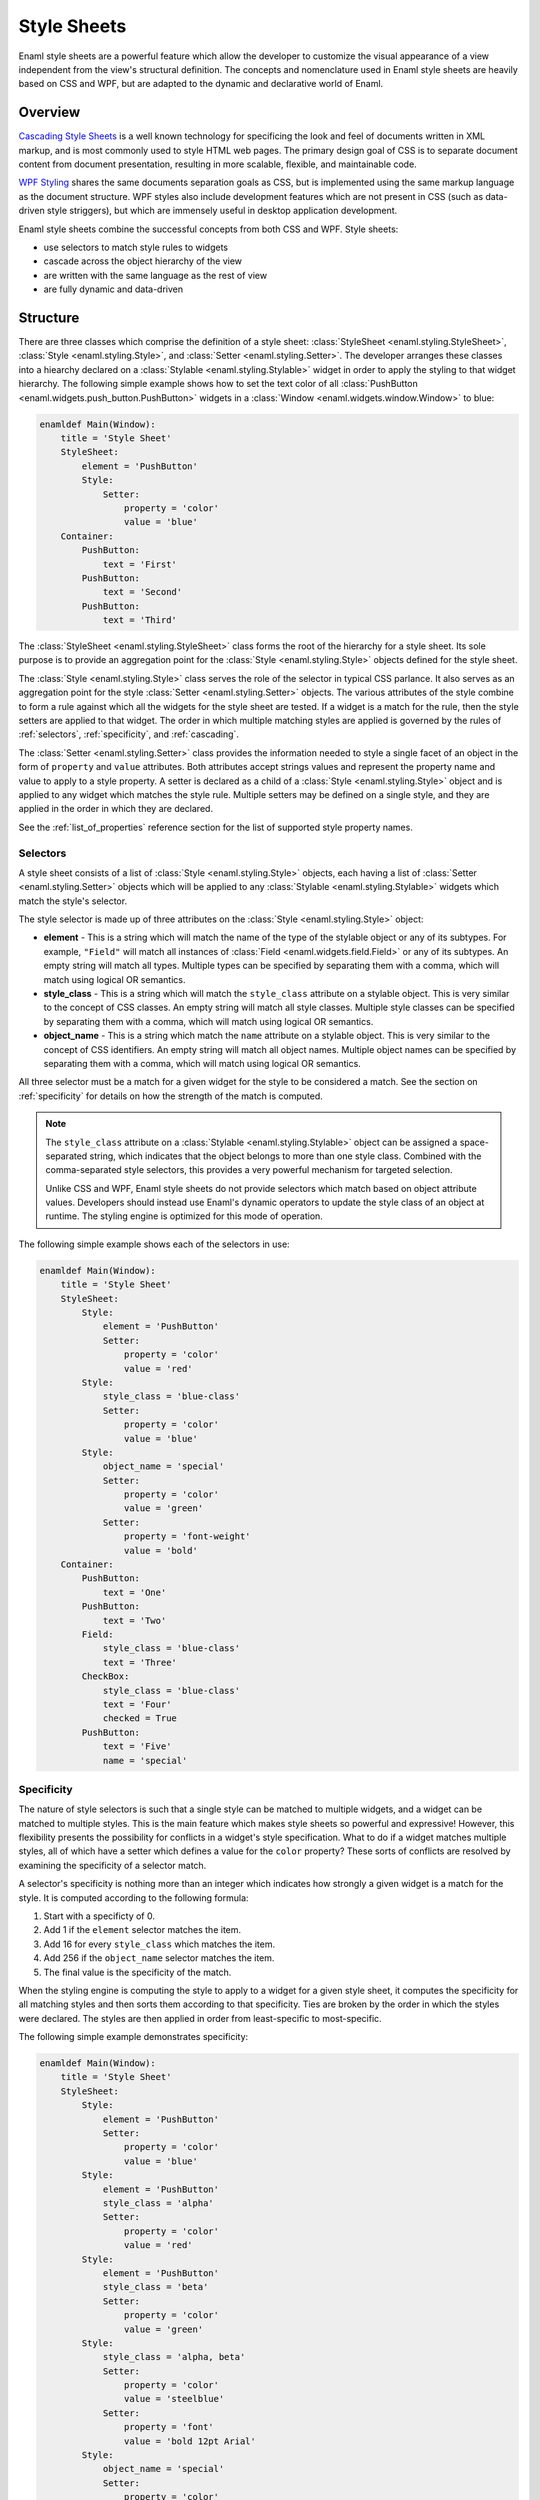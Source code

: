 .. _stylesheets:

============
Style Sheets
============

Enaml style sheets are a powerful feature which allow the developer to
customize the visual appearance of a view independent from the view's
structural definition. The concepts and nomenclature used in Enaml style
sheets are heavily based on CSS and WPF, but are adapted to the dynamic
and declarative world of Enaml.


Overview
--------

`Cascading Style Sheets`_ is a well known technology for specificing the look
and feel of documents written in XML markup, and is most commonly used to
style HTML web pages. The primary design goal of CSS is to separate document
content from document presentation, resulting in more scalable, flexible, and
maintainable code.

`WPF Styling`_ shares the same documents separation goals as CSS, but is
implemented using the same markup language as the document structure. WPF
styles also include development features which are not present in CSS
(such as data-driven style striggers), but which are immensely useful in
desktop application development.

Enaml style sheets combine the successful concepts from both CSS and WPF.
Style sheets:

- use selectors to match style rules to widgets
- cascade across the object hierarchy of the view
- are written with the same language as the rest of view
- are fully dynamic and data-driven

.. _Cascading Style Sheets: http://en.wikipedia.org/wiki/Cascading_Style_Sheets
.. _WPF Styling: http://msdn.microsoft.com/en-us/library/ms745683.aspx


Structure
---------

There are three classes which comprise the definition of a style sheet:
:class:`StyleSheet <enaml.styling.StyleSheet>`,
:class:`Style <enaml.styling.Style>`, and
:class:`Setter <enaml.styling.Setter>`. The developer arranges these classes
into a hiearchy declared on a :class:`Stylable <enaml.styling.Stylable>`
widget in order to apply the styling to that widget hierarchy. The following
simple example shows how to set the text color of all
:class:`PushButton <enaml.widgets.push_button.PushButton>` widgets in
a :class:`Window <enaml.widgets.window.Window>` to blue:

.. container:: code-and-img

    .. code-block:: enaml

        enamldef Main(Window):
            title = 'Style Sheet'
            StyleSheet:
                element = 'PushButton'
                Style:
                    Setter:
                        property = 'color'
                        value = 'blue'
            Container:
                PushButton:
                    text = 'First'
                PushButton:
                    text = 'Second'
                PushButton:
                    text = 'Third'

    .. image:: /images/simple_style.png
        :align: center

The :class:`StyleSheet <enaml.styling.StyleSheet>` class forms the root
of the hierarchy for a style sheet. Its sole purpose is to provide an
aggregation point for the :class:`Style <enaml.styling.Style>` objects
defined for the style sheet.

The :class:`Style <enaml.styling.Style>` class serves the role of the selector
in typical CSS parlance. It also serves as an aggregation point for the style
:class:`Setter <enaml.styling.Setter>` objects. The various attributes of the
style combine to form a rule against which all the widgets for the style sheet
are tested. If a widget is a match for the rule, then the style setters are
applied to that widget. The order in which multiple matching styles are applied
is governed by the rules of :ref:`selectors`, :ref:`specificity`, and
:ref:`cascading`.

The :class:`Setter <enaml.styling.Setter>` class provides the information
needed to style a single facet of an object in the form of ``property`` and
``value`` attributes. Both attributes accept strings values and represent the
property name and value to apply to a style property. A setter is declared as
a child of a :class:`Style <enaml.styling.Style>` object and is applied to any
widget which matches the style rule. Multiple setters may be defined on a
single style, and they are applied in the order in which they are declared.

See the :ref:`list_of_properties` reference section for the list of supported
style property names.


.. _selectors:

Selectors
^^^^^^^^^

A style sheet consists of a list of :class:`Style <enaml.styling.Style>`
objects, each having a list of :class:`Setter <enaml.styling.Setter>` objects
which will be applied to any :class:`Stylable <enaml.styling.Stylable>` widgets
which match the style's selector.

The style selector is made up of three attributes on the
:class:`Style <enaml.styling.Style>` object:

- **element** - This is a string which will match the name of the type of the
  stylable object or any of its subtypes. For example, ``"Field"`` will match
  all instances of :class:`Field <enaml.widgets.field.Field>` or any of its
  subtypes. An empty string will match all types. Multiple types can be
  specified by separating them with a comma, which will match using logical
  OR semantics.

- **style_class** - This is a string which will match the ``style_class``
  attribute on a stylable object. This is very similar to the concept of CSS
  classes. An empty string will match all style classes. Multiple style classes
  can be specified by separating them with a comma, which will match using
  logical OR semantics.

- **object_name** - This is a string which match the ``name`` attribute on a
  stylable object. This is very similar to the concept of CSS identifiers.
  An empty string will match all object names. Multiple object names can be
  specified by separating them with a comma, which will match using logical
  OR semantics.

All three selector must be a match for a given widget for the style to be
considered a match. See the section on :ref:`specificity` for details on
how the strength of the match is computed.

.. note::

    The ``style_class`` attribute on a
    :class:`Stylable <enaml.styling.Stylable>` object can be assigned a
    space-separated string, which indicates that the object belongs to
    more than one style class. Combined with the comma-separated style
    selectors, this provides a very powerful mechanism for targeted
    selection.

    Unlike CSS and WPF, Enaml style sheets do not provide selectors which
    match based on object attribute values. Developers should instead use
    Enaml's dynamic operators to update the style class of an object at
    runtime. The styling engine is optimized for this mode of operation.

The following simple example shows each of the selectors in use:

.. container:: code-and-img

    .. code-block:: enaml

        enamldef Main(Window):
            title = 'Style Sheet'
            StyleSheet:
                Style:
                    element = 'PushButton'
                    Setter:
                        property = 'color'
                        value = 'red'
                Style:
                    style_class = 'blue-class'
                    Setter:
                        property = 'color'
                        value = 'blue'
                Style:
                    object_name = 'special'
                    Setter:
                        property = 'color'
                        value = 'green'
                    Setter:
                        property = 'font-weight'
                        value = 'bold'
            Container:
                PushButton:
                    text = 'One'
                PushButton:
                    text = 'Two'
                Field:
                    style_class = 'blue-class'
                    text = 'Three'
                CheckBox:
                    style_class = 'blue-class'
                    text = 'Four'
                    checked = True
                PushButton:
                    text = 'Five'
                    name = 'special'

    .. image:: /images/selector_style.png
        :align: center


.. _specificity:

Specificity
^^^^^^^^^^^

The nature of style selectors is such that a single style can be matched to
multiple widgets, and a widget can be matched to multiple styles. This is the
main feature which makes style sheets so powerful and expressive! However, this
flexibility presents the possibility for conflicts in a widget's style
specification. What to do if a widget matches multiple styles, all of which
have a setter which defines a value for the ``color`` property? These sorts of
conflicts are resolved by examining the specificity of a selector match.

A selector's specificity is nothing more than an integer which indicates how
strongly a given widget is a match for the style. It is computed according to
the following formula:

1. Start with a specificty of 0.
2. Add 1 if the ``element`` selector matches the item.
3. Add 16 for every ``style_class`` which matches the item.
4. Add 256 if the ``object_name`` selector matches the item.
5. The final value is the specificity of the match.

When the styling engine is computing the style to apply to a widget for a
given style sheet, it computes the specificity for all matching styles and
then sorts them according to that specificity. Ties are broken by the order
in which the styles were declared. The styles are then applied in order from
least-specific to most-specific.

The following simple example demonstrates specificity:

.. container:: code-and-img

    .. code-block:: enaml

        enamldef Main(Window):
            title = 'Style Sheet'
            StyleSheet:
                Style:
                    element = 'PushButton'
                    Setter:
                        property = 'color'
                        value = 'blue'
                Style:
                    element = 'PushButton'
                    style_class = 'alpha'
                    Setter:
                        property = 'color'
                        value = 'red'
                Style:
                    element = 'PushButton'
                    style_class = 'beta'
                    Setter:
                        property = 'color'
                        value = 'green'
                Style:
                    style_class = 'alpha, beta'
                    Setter:
                        property = 'color'
                        value = 'steelblue'
                    Setter:
                        property = 'font'
                        value = 'bold 12pt Arial'
                Style:
                    object_name = 'special'
                    Setter:
                        property = 'color'
                        value = 'goldenrod'
            Container:
                PushButton:
                    text = 'One'
                PushButton:
                    text = 'Two'
                    style_class = 'alpha'
                PushButton:
                    text = 'Three'
                    style_class = 'beta'
                Field:
                    text = 'Four'
                    style_class = 'alpha beta'
                PushButton:
                    text = 'Five'
                    style_class = 'alpha beta'
                    name = 'special'

    .. image:: /images/specificity_style.png
        :align: center


.. _cascading:

Cascading
^^^^^^^^^

A style sheet can be applied to the global
:class:`Application <enaml.application.Application>` and to any
:class:`Stylable <enaml.styling.Stylable>` object. The base
:class:`Widget <enaml.widgets.widget.Widget>` class inherits the
:class:`Stylable <enaml.styling.Stylable>` class, so all standard Enaml
widgets support style sheets. A widgets effective style sheet is computed
by merging the widget's style sheet with all ancestor style sheets, and
finally with the application stylesheet.

When a conflict arises between style sheets, a widget's own style sheet takes
precedence over any ancestor style sheet or the application style sheet,
regardless of the specifity of the match in the conflicting sheet. This chain
of stylesheets is know as the cascade, and provides a very powerful and
flexible approach to styling. For example, it allows a developer to write an
application-wide style sheet which covers most cases, and selectively override
rules for particular widgets on a case-by-case basis.

The following simple example shows style sheet cascading in action:

.. container:: code-and-img

    .. code-block:: enaml

        enamldef AppSheet(StyleSheet):
            Style:
                element = 'PushButton'
                Setter:
                    property = 'color'
                    value = 'blue'


        enamldef View(Window):
            title = 'Style Sheet'
            Container:
                Container:
                    padding = 0
                    StyleSheet:
                        Style:
                            element = 'PushButton'
                            Setter:
                                property = 'color'
                                value = 'red'
                    PushButton:
                        text = 'One'
                    PushButton:
                        text = 'Two'
                PushButton:
                    text = 'Three'
                PushButton:
                    text = 'Four'
                PushButton:
                    text = 'Five'
                    StyleSheet:
                        Style:
                            Setter:
                                property = 'color'
                                value = 'green'


        def main():
            app = QtApplication()
            app.style_sheet = AppSheet()
            view = View()
            view.show()
            app.start()

    .. image:: /images/cascade_style.png
        :align: center


Pseudeo-Classes
^^^^^^^^^^^^^^^

A pseudo-class augments a style selector to require that an element have a
special state in order for the style to be a match. Usually, this state will
be the result of some external user interaction and may not be reflected in
the structure of the view. For example the ``'hover'`` pseudo-state will cause
the style to only match an element when the user hovers the mouse over it.

Pseudo-classes are specified by assigning a string to the ``pseudo_class``
attribute of a :class:`Style <enaml.styling.Style>` object. Multiple
pseudo-classes can be chained together with a colon, which will match using
logical AND semantics. A pseudo-class can also be negated with the exclamation
operator.

See the :ref:`list_of_pseudo_classes` reference section for the list of
supported pseudo-classes.

A following simple example demonstrates the use of pseudo-classes.

.. container:: code-and-img

    .. code-block:: enaml

        enamldef Main(Window):
            title = 'Style Sheet'
            StyleSheet:
                Style:
                    element = 'CheckBox'
                    pseudo_class = 'checked'
                    Setter:
                        property = 'color'
                        value = 'indianred'
                Style:
                    element = 'Field'
                    pseudo_class = 'focus'
                    Setter:
                        property = 'color'
                        value = 'green'
            Container:
                CheckBox:
                    text = 'One'
                CheckBox:
                    text = 'Two'
                Field:
                    text = 'Three'

    .. image:: /images/pseudo_class_style.png
        :align: center


Pseduo-Elements
^^^^^^^^^^^^^^^


Dynamism
^^^^^^^^

As the examples in this article have shown, all of the classes which are used
to define an Enaml style sheet are declarative; just like the standard Enaml
widget classes. This means that all of Enaml's language and framework features,
such as subscription operators, templates,
:class:`Include <enaml.core.include.Include>`,
:class:`Looper <enaml.core.looper.Looper>`, etc. work with style sheets in the
same way that they work with widgets. This gives the developer unlimited
flexibility in defining the styling for an application.


Inheritance
^^^^^^^^^^^

In typical CSS, properties like ``font`` and ``color``, unless specified,
will be inherited from a parent element. Other properties can be forcibly
inherited with the ``inherit`` keyword. With Enaml stylesheets, inhertance is
not supported in any form. Developers should rely on :ref:`cascading` and
:ref:`specificity` to style their applications appropriately.


Reference
---------

.. _list_of_properties:

List of Properties
^^^^^^^^^^^^^^^^^^


.. _list_of_pseudo_classes:

List of Pseudo-Classes
^^^^^^^^^^^^^^^^^^^^^^


.. _list_of_pseudo_elements:

List of Pseudo-Elements
^^^^^^^^^^^^^^^^^^^^^^^


Examples
--------
